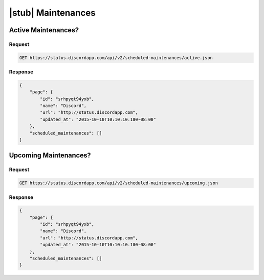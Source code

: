 |stub| Maintenances
===================

Active Maintenances?
--------------------

Request
~~~~~~~

.. code-block:: http

    GET https://status.discordapp.com/api/v2/scheduled-maintenances/active.json

Response
~~~~~~~~

.. code-block:: json

    {
        "page": {
            "id": "srhpyqt94yxb",
            "name": "Discord",
            "url": "http://status.discordapp.com",
            "updated_at": "2015-10-10T10:10:10.100-08:00"
        },
        "scheduled_maintenances": []
    }


Upcoming Maintenances?
----------------------

Request
~~~~~~~

.. code-block:: http

    GET https://status.discordapp.com/api/v2/scheduled-maintenances/upcoming.json

Response
~~~~~~~~

.. code-block:: json

    {
        "page": {
            "id": "srhpyqt94yxb",
            "name": "Discord",
            "url": "http://status.discordapp.com",
            "updated_at": "2015-10-10T10:10:10.100-08:00"
        },
        "scheduled_maintenances": []
    }
